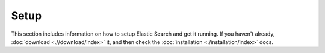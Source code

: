 Setup
=====

This section includes information on how to setup Elastic Search and get it running. If you haven't already, :doc:`download <.//download/index>` it, and then check the :doc:`installation <./installation/index>` docs.

